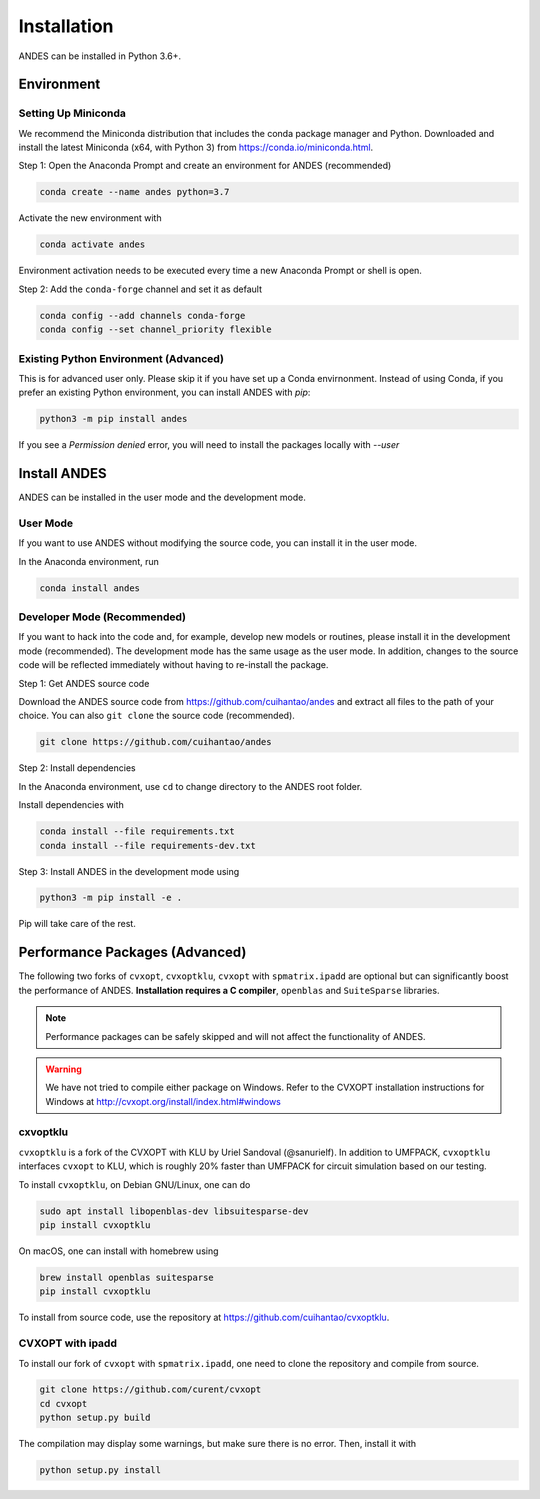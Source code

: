 .. _install:

*************************
Installation
*************************

ANDES can be installed in Python 3.6+.

Environment
===========

Setting Up Miniconda
--------------------
We recommend the Miniconda distribution that includes the conda package manager and Python.
Downloaded and install the latest Miniconda (x64, with Python 3)
from https://conda.io/miniconda.html.

Step 1: Open the Anaconda Prompt and create an environment for ANDES (recommended)

.. code:: bash

     conda create --name andes python=3.7

Activate the new environment with

.. code:: bash

     conda activate andes

Environment activation needs to be executed every time a new Anaconda Prompt or shell is open.

Step 2: Add the ``conda-forge`` channel and set it as default

.. code:: bash

     conda config --add channels conda-forge
     conda config --set channel_priority flexible

Existing Python Environment (Advanced)
--------------------------------------
This is for advanced user only. Please skip it if you have set up a Conda envirnonment.
Instead of using Conda, if you prefer an existing Python environment,
you can install ANDES with `pip`:

.. code:: bash

      python3 -m pip install andes

If you see a `Permission denied` error, you will need to
install the packages locally with `--user`

Install ANDES
=============

ANDES can be installed in the user mode and the development mode.

User Mode
---------
If you want to use ANDES without modifying the source code, you can install it in the user mode.

In the Anaconda environment, run

.. code:: bash

    conda install andes


Developer Mode (Recommended)
----------------------------
If you want to hack into the code and, for example, develop new models or routines, please install it in the
development mode (recommended). The development mode has the same usage as the user mode.
In addition, changes to the source code will be reflected immediately without having to re-install the package.

Step 1: Get ANDES source code

Download the ANDES source code from
https://github.com/cuihantao/andes and extract all files to the path of your choice.
You can also ``git clone`` the source code (recommended).

.. code:: bash

    git clone https://github.com/cuihantao/andes

Step 2: Install dependencies

In the Anaconda environment, use ``cd`` to change directory to the ANDES root folder.

Install dependencies with

.. code:: bash

    conda install --file requirements.txt
    conda install --file requirements-dev.txt

Step 3: Install ANDES in the development mode using

.. code:: bash

      python3 -m pip install -e .

Pip will take care of the rest.

Performance Packages (Advanced)
===============================
The following two forks of ``cvxopt``, ``cvxoptklu``, ``cvxopt`` with ``spmatrix.ipadd``
are optional but can significantly boost the performance of ANDES.
**Installation requires a C compiler**, ``openblas`` and ``SuiteSparse`` libraries.

.. note::

    Performance packages can be safely skipped and will not affect the
    functionality of ANDES.

.. warning::

    We have not tried to compile either package on Windows.
    Refer to the CVXOPT installation instructions for Windows at
    http://cvxopt.org/install/index.html#windows

cxvoptklu
---------
``cvxoptklu`` is a fork of the CVXOPT with KLU by Uriel Sandoval (@sanurielf).
In addition to UMFPACK, ``cvxoptklu`` interfaces ``cvxopt`` to KLU, which is
roughly 20% faster than UMFPACK for circuit simulation based on our testing.

To install ``cvxoptklu``, on Debian GNU/Linux, one can do

.. code:: bash

      sudo apt install libopenblas-dev libsuitesparse-dev
      pip install cvxoptklu

On macOS, one can install with homebrew using

.. code:: bash

    brew install openblas suitesparse
    pip install cvxoptklu

To install from source code, use the repository at
https://github.com/cuihantao/cvxoptklu.

CVXOPT with ipadd
-----------------
To install our fork of ``cvxopt`` with ``spmatrix.ipadd``, one need to clone the
repository and compile from source.

.. code:: bash

    git clone https://github.com/curent/cvxopt
    cd cvxopt
    python setup.py build

The compilation may display some warnings, but make sure there is no error.
Then, install it with

.. code:: bash

    python setup.py install
